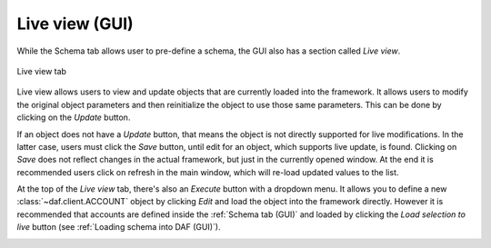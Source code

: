 ==========================
Live view (GUI)
==========================

While the Schema tab allows user to pre-define a schema, the GUI also has a section called *Live view*.

.. figure:: ./images/gui-live-view.png
    :align: center
    :width: 20cm

    Live view tab


Live view allows users to view and update objects that are currently loaded into the framework.
It allows users to modify the original object parameters and then reinitialize the object to use those same
parameters. This can be done by clicking on the *Update* button.

If an object does not have a *Update* button, that means the object is not directly supported for live modifications.
In the latter case, users must click the *Save* button, until edit for an object, which supports 
live update, is found. Clicking on *Save* does not reflect changes in the actual framework, but just in the currently
opened window. At the end it is recommended users click on refresh in the main window, which will re-load updated values
to the list.

.. image:: ./images/gui-live-view-edit-account.png
    :align: center
    :width: 15cm


At the top of the *Live view* tab, there's also an *Execute* button with a dropdown menu. It allows you to define a new
:class:`~daf.client.ACCOUNT` object by clicking *Edit* and load the object into the framework directly.
However it is recommended that accounts are defined inside the :ref:`Schema tab (GUI)` and loaded by clicking the
*Load selection to live* button (see :ref:`Loading schema into DAF (GUI)`).

.. image:: ./images/gui-live-view-add-object.png
    :align: center
    :width: 20cm
